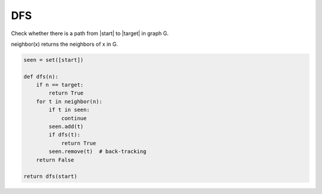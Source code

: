 =========================
DFS
=========================


Check whether there is a path from \|start\| to \|target\| in graph G.

neighbor(x) returns the neighbors of x in G.

.. code:: python

   seen = set([start])

   def dfs(n):
       if n == target:
           return True
       for t in neighbor(n):
           if t in seen:
               continue
           seen.add(t)
           if dfs(t):
               return True
           seen.remove(t)  # back-tracking
       return False

   return dfs(start)
